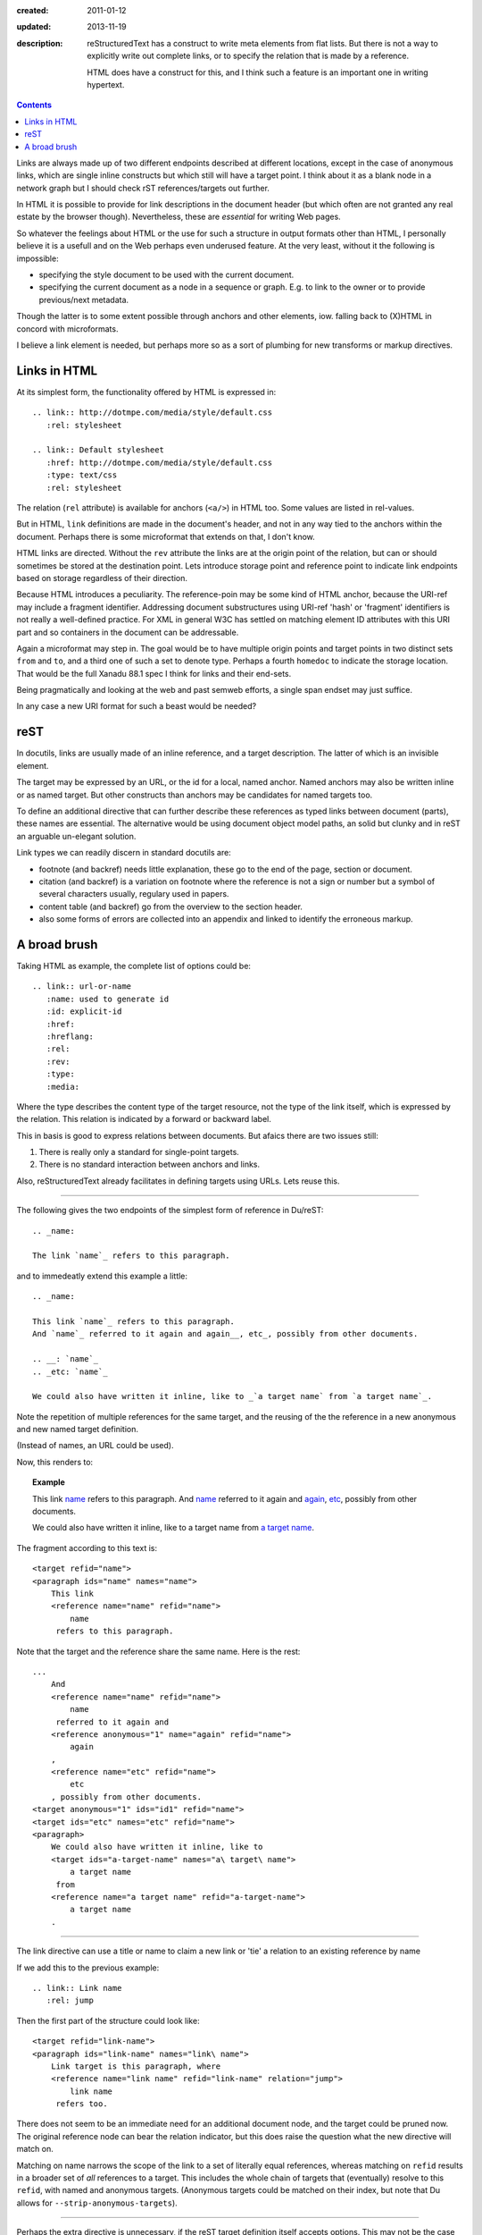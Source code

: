 :created: 2011-01-12
:updated: 2013-11-19
:description:
  reStructuredText has a construct to write meta elements from flat lists.
  But there is not a way to explicitly write out complete links, or to specify
  the relation that is made by a reference.

  HTML does have a construct for this, and I think such a feature is an
  important one in writing hypertext.

.. contents::

Links are always made up of two different endpoints described at different locations,
except in the case of anonymous links, which are single inline constructs but
which still will have a target point. I think about it as a blank node in a
network graph but I should check rST references/targets out further.

In HTML it is possible to provide for link descriptions in the document header
(but which often are not granted any real estate by the browser though).
Nevertheless, these are *essential* for writing Web pages.

So whatever the feelings about HTML or the use for such a structure in output formats other than HTML, I personally believe it is a usefull and on the Web perhaps even underused feature.
At the very least, without it the following is impossible:

- specifying the style document to be used with the current document.
- specifying the current document as a node in a sequence or graph.
  E.g. to link to the owner or to provide previous/next metadata.

Though the latter is to some extent possible through anchors and other elements, iow. falling back to (X)HTML in concord with microformats.

I believe a link element is needed, but perhaps more so as a sort of plumbing for new transforms or markup directives.

Links in HTML
--------------
At its simplest form, the functionality offered by HTML is expressed in::

  .. link:: http://dotmpe.com/media/style/default.css
     :rel: stylesheet

  .. link:: Default stylesheet
     :href: http://dotmpe.com/media/style/default.css
     :type: text/css
     :rel: stylesheet

The relation (``rel`` attribute) is available for anchors (``<a/>``) in HTML too.
Some values are listed in rel-values.

But in HTML, ``link`` definitions are made in the document's header, and not in any way tied to the anchors within the document.
Perhaps there is some microformat that extends on that, I don't know.

HTML links are directed.
Without the ``rev`` attribute the links are at the origin point of the relation,
but can or should sometimes be stored at the destination point.
Lets introduce storage point and reference point to indicate link endpoints
based on storage regardless of their direction.

Because HTML introduces a peculiarity.
The reference-poin may be some kind of HTML anchor, because the URI-ref may include a fragment identifier.
Addressing document substructures using URI-ref 'hash' or 'fragment' identifiers
is not really a well-defined practice.
For XML in general W3C has settled on matching element ID attributes with this
URI part and so containers in the document can be addressable.

Again a microformat may step in.
The goal would be to have multiple origin points and target points in two
distinct sets ``from`` and ``to``, and a third one of such a set to denote type.
Perhaps a fourth ``homedoc`` to indicate the storage location.
That would be the full Xanadu 88.1 spec I think for links and their end-sets.

Being pragmatically and looking at the web and past semweb efforts, a single
span endset may just suffice.

In any case a new URI format for such a beast would be needed?


reST
------
In docutils, links are usually made of an inline reference, and a target description.
The latter of which is an invisible element.

The target may be expressed by an URL, or the id for a local, named anchor.
Named anchors may also be written inline or as named target.
But other constructs than anchors may be candidates for named targets too.

To define an additional directive that can further describe these references as
typed links between document (parts), these names are essential.
The alternative would be using document object model paths, an solid but clunky
and in reST an arguable un-elegant solution.

Link types we can readily discern in standard docutils are:

- footnote (and backref) needs little explanation, these go to the end of the page,
  section or document.
- citation (and backref) is a variation on footnote where the reference is not a
  sign or number but a symbol of several characters usually, regulary used in
  papers.
- content table (and backref) go from the overview to the section header.
- also some forms of errors are collected into an appendix and linked to
  identify the erroneous markup.


A broad brush
---------------

Taking HTML as example, the complete list of options could be:

::

  .. link:: url-or-name
     :name: used to generate id
     :id: explicit-id
     :href:
     :hreflang:
     :rel:
     :rev:
     :type:
     :media:

Where the type describes the content type of the target resource,
not the type of the link itself, which is expressed by the relation.
This relation is indicated by a forward or backward label.

This in basis is good to express relations between documents.
But afaics there are two issues still:

1. There is really only a standard for single-point targets.
2. There is no standard interaction between anchors and links.

Also, reStructuredText already facilitates in defining targets using URLs.
Lets reuse this.

----

The following gives the two endpoints of the simplest form of reference in
Du/reST::

  .. _name:

  The link `name`_ refers to this paragraph.

and to immedeatly extend this example a little::

  .. _name:

  This link `name`_ refers to this paragraph.
  And `name`_ referred to it again and again__, etc_, possibly from other documents.

  .. __: `name`_
  .. _etc: `name`_

  We could also have written it inline, like to _`a target name` from `a target name`_.

Note the repetition of multiple references for the same target,
and the reusing of the the reference in a new anonymous and new named target definition.

(Instead of names, an URL could be used).

Now, this renders to:

.. topic:: Example

  .. _name:

  This link `name`_ refers to this paragraph.
  And `name`_ referred to it again and again__, etc_, possibly from other documents.

  .. __: `name`_
  .. _etc: `name`_

  We could also have written it inline, like to _`a target name` from `a target name`_.


The fragment according to this text is::

  <target refid="name">
  <paragraph ids="name" names="name">
      This link
      <reference name="name" refid="name">
          name
       refers to this paragraph.


Note that the target and the reference share the same name.
Here is the rest::

  ...
      And
      <reference name="name" refid="name">
          name
       referred to it again and
      <reference anonymous="1" name="again" refid="name">
          again
      ,
      <reference name="etc" refid="name">
          etc
      , possibly from other documents.
  <target anonymous="1" ids="id1" refid="name">
  <target ids="etc" names="etc" refid="name">
  <paragraph>
      We could also have written it inline, like to
      <target ids="a-target-name" names="a\ target\ name">
          a target name
       from
      <reference name="a target name" refid="a-target-name">
          a target name
      .

----

The link directive can use a title or name to claim a new link or 'tie' a relation to an existing reference by name

If we add this to the previous example::

  .. link:: Link name
     :rel: jump

Then the first part of the structure could look like::

   <target refid="link-name">
   <paragraph ids="link-name" names="link\ name">
       Link target is this paragraph, where
       <reference name="link name" refid="link-name" relation="jump">
           link name
        refers too.

There does not seem to be an immediate need for an additional document node, and
the target could be pruned now.
The original reference node can bear the relation indicator, but this does raise the question what the new directive will match on.

Matching on name narrows the scope of the link to a set of literally equal references,
whereas matching on ``refid`` results in a broader set of *all* references to a target.
This includes the whole chain of targets that (eventually) resolve to this ``refid``,
with named and anonymous targets.
(Anonymous targets could be matched on their index, but note that Du allows for
``--strip-anonymous-targets``).

----

Perhaps the extra directive is unnecessary, if the reST target definition itself accepts options.
This may not be the case or not in any way extensible currently.
Perhaps it would be a more elegant way to parametrize the reference/target relation,
as separate ``link`` directives may get lost or break and in net. result ask of extra effort from the author.

----

One thing left before listing the final set of options: stand-alone links.
Ie. those not tied to any literal inline reference but making hidden references (though an interpreting client *should* list or *may* handle it).

A good but boring example is a CSS stylesheet, so lets try another relation::

  .. link:: Page 2
     :rel: next
  .. _page-2: ./page-2.rst

which by more extensive hacking might be an elaboration on standard reST syntax::

  .. _page-2: ./page-2.rst
     :rel: next
     :title: Page 2

(The `title` may be given if the link does not appear in the text, whereas the
`link` directive would require it without further matching options).

For more examples of relations between HTML documents see the `W3C REC on HTML401`__.

.. __: http://www.w3.org/TR/html401/struct/links.html#h-12.3

----

Directive ``link``:

.. parsed-literal::

  **..link::** `[link title]`
     [opts]

Options
  ``name``
     Normally set to whatever is given as argument, should be used as label by interpreting clients.
  ``refname``
     Optional, match on references with given `name`.
  ``refid``
     Optional, match on target refid with given value instead.
  blankid?
     Optional, match for anonymous target on index instead.
  ``rel``
     The indicator for the reference-target relation type.
  ``rev``
     The indicator for the target-reference relation type.
  ``inv``
     Inverse the relation.

If a `name`  is provided as argument, it serves as `name` *and* ``refname``.
Otherwise `name` should be specified and no argument given to the directive.
Matching may be overridden by ``refid``,
possibly blankid (and then what about the other indices: messages, errors,
footnotes, sections).

----

Left undiscussed here:

- The types of relation, wether it is symmetric and what labels are used to indicate an endpoint.
  and how the direction of the link and thus of the rel/rev semantics might be changed by an additional flag.
